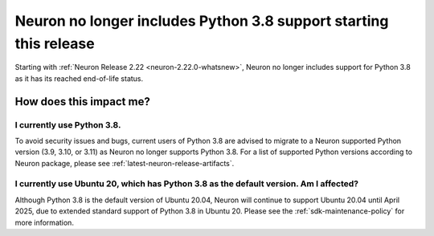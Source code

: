 .. post:: April 3, 2025
    :language: en
    :tags: announce-python-version-no-longer-support

.. _announce-python-no-longer-support:

Neuron no longer includes Python 3.8 support starting this release
-------------------------------------------------------------------

Starting with :ref:`Neuron Release 2.22 <neuron-2.22.0-whatsnew>`, Neuron no longer includes support for Python 3.8 as it has its reached end-of-life status.

=========================
How does this impact me?
=========================

I currently use Python 3.8.
============================

To avoid security issues and bugs, current users of Python 3.8 are advised to migrate to a Neuron supported Python version (3.9, 3.10, or 3.11) as Neuron no longer supports Python 3.8. For a list of supported Python versions according to Neuron package, please see :ref:`latest-neuron-release-artifacts`.

I currently use Ubuntu 20, which has Python 3.8 as the default version. Am I affected?
=======================================================================================

Although Python 3.8 is the default version of Ubuntu 20.04, Neuron will continue to support Ubuntu 20.04 until April 2025, due to extended standard support of Python 3.8 in Ubuntu 20. Please see the :ref:`sdk-maintenance-policy` for more information.

